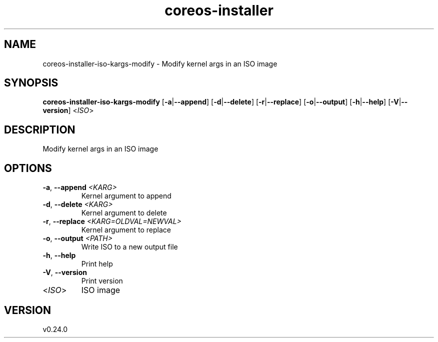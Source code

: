 .ie \n(.g .ds Aq \(aq
.el .ds Aq '
.TH coreos-installer 8  "coreos-installer 0.24.0" 
.SH NAME
coreos\-installer\-iso\-kargs\-modify \- Modify kernel args in an ISO image
.SH SYNOPSIS
\fBcoreos\-installer\-iso\-kargs\-modify\fR [\fB\-a\fR|\fB\-\-append\fR] [\fB\-d\fR|\fB\-\-delete\fR] [\fB\-r\fR|\fB\-\-replace\fR] [\fB\-o\fR|\fB\-\-output\fR] [\fB\-h\fR|\fB\-\-help\fR] [\fB\-V\fR|\fB\-\-version\fR] <\fIISO\fR> 
.SH DESCRIPTION
Modify kernel args in an ISO image
.SH OPTIONS
.TP
\fB\-a\fR, \fB\-\-append\fR \fI<KARG>\fR
Kernel argument to append
.TP
\fB\-d\fR, \fB\-\-delete\fR \fI<KARG>\fR
Kernel argument to delete
.TP
\fB\-r\fR, \fB\-\-replace\fR \fI<KARG=OLDVAL=NEWVAL>\fR
Kernel argument to replace
.TP
\fB\-o\fR, \fB\-\-output\fR \fI<PATH>\fR
Write ISO to a new output file
.TP
\fB\-h\fR, \fB\-\-help\fR
Print help
.TP
\fB\-V\fR, \fB\-\-version\fR
Print version
.TP
<\fIISO\fR>
ISO image
.SH VERSION
v0.24.0
